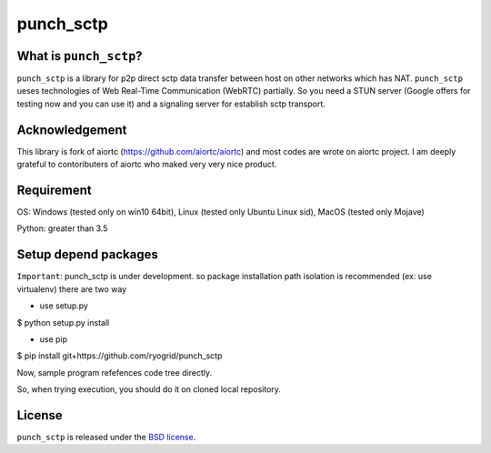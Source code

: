punch_sctp
======

What is ``punch_sctp``?
-------------------

``punch_sctp`` is a library for p2p direct sctp data transfer between host on other networks which has NAT.
``punch_sctp`` ueses technologies of Web Real-Time Communication (WebRTC) partially.
So you need a STUN server (Google offers for testing now and you can use it) and a signaling server for establish sctp transport.

Acknowledgement
-------------------

This library is fork of aiortc (https://github.com/aiortc/aiortc) and most codes are wrote on aiortc project.
I am deeply grateful to contoributers of aiortc who maked very very nice product.

Requirement
-------------------
OS: Windows (tested only on win10 64bit), Linux (tested only Ubuntu Linux sid), MacOS (tested only Mojave)

Python: greater than 3.5 

Setup depend packages
-------------------

``Important``: punch_sctp is under development. so package installation path isolation is recommended (ex: use virtualenv) 
there are two way

- use setup.py
$ python setup.py install

- use pip
$ pip install git+https://github.com/ryogrid/punch_sctp

Now, sample program refefences code tree directly.

So, when trying execution, you should do it on cloned local repository.

License
-------

``punch_sctp`` is released under the `BSD license`_.

.. _BSD license: https://aiortc.readthedocs.io/en/latest/license.html
